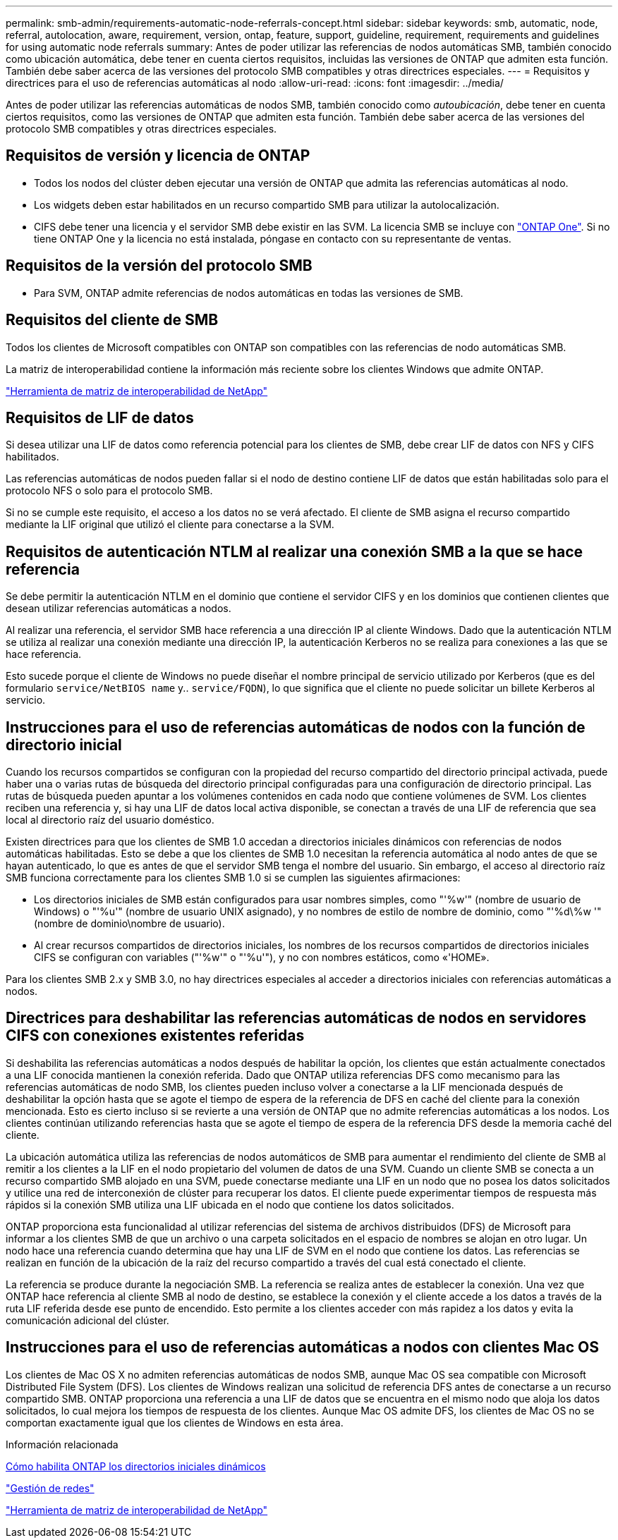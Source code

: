 ---
permalink: smb-admin/requirements-automatic-node-referrals-concept.html 
sidebar: sidebar 
keywords: smb, automatic, node, referral, autolocation, aware, requirement, version, ontap, feature, support, guideline, requirement, requirements and guidelines for using automatic node referrals 
summary: Antes de poder utilizar las referencias de nodos automáticas SMB, también conocido como ubicación automática, debe tener en cuenta ciertos requisitos, incluidas las versiones de ONTAP que admiten esta función. También debe saber acerca de las versiones del protocolo SMB compatibles y otras directrices especiales. 
---
= Requisitos y directrices para el uso de referencias automáticas al nodo
:allow-uri-read: 
:icons: font
:imagesdir: ../media/


[role="lead"]
Antes de poder utilizar las referencias automáticas de nodos SMB, también conocido como _autoubicación_, debe tener en cuenta ciertos requisitos, como las versiones de ONTAP que admiten esta función. También debe saber acerca de las versiones del protocolo SMB compatibles y otras directrices especiales.



== Requisitos de versión y licencia de ONTAP

* Todos los nodos del clúster deben ejecutar una versión de ONTAP que admita las referencias automáticas al nodo.
* Los widgets deben estar habilitados en un recurso compartido SMB para utilizar la autolocalización.
* CIFS debe tener una licencia y el servidor SMB debe existir en las SVM. La licencia SMB se incluye con link:https://docs.netapp.com/us-en/ontap/system-admin/manage-licenses-concept.html#licenses-included-with-ontap-one["ONTAP One"]. Si no tiene ONTAP One y la licencia no está instalada, póngase en contacto con su representante de ventas.




== Requisitos de la versión del protocolo SMB

* Para SVM, ONTAP admite referencias de nodos automáticas en todas las versiones de SMB.




== Requisitos del cliente de SMB

Todos los clientes de Microsoft compatibles con ONTAP son compatibles con las referencias de nodo automáticas SMB.

La matriz de interoperabilidad contiene la información más reciente sobre los clientes Windows que admite ONTAP.

link:http://mysupport.netapp.com/matrix["Herramienta de matriz de interoperabilidad de NetApp"^]



== Requisitos de LIF de datos

Si desea utilizar una LIF de datos como referencia potencial para los clientes de SMB, debe crear LIF de datos con NFS y CIFS habilitados.

Las referencias automáticas de nodos pueden fallar si el nodo de destino contiene LIF de datos que están habilitadas solo para el protocolo NFS o solo para el protocolo SMB.

Si no se cumple este requisito, el acceso a los datos no se verá afectado. El cliente de SMB asigna el recurso compartido mediante la LIF original que utilizó el cliente para conectarse a la SVM.



== Requisitos de autenticación NTLM al realizar una conexión SMB a la que se hace referencia

Se debe permitir la autenticación NTLM en el dominio que contiene el servidor CIFS y en los dominios que contienen clientes que desean utilizar referencias automáticas a nodos.

Al realizar una referencia, el servidor SMB hace referencia a una dirección IP al cliente Windows. Dado que la autenticación NTLM se utiliza al realizar una conexión mediante una dirección IP, la autenticación Kerberos no se realiza para conexiones a las que se hace referencia.

Esto sucede porque el cliente de Windows no puede diseñar el nombre principal de servicio utilizado por Kerberos (que es del formulario `service/NetBIOS name` y.. `service/FQDN`), lo que significa que el cliente no puede solicitar un billete Kerberos al servicio.



== Instrucciones para el uso de referencias automáticas de nodos con la función de directorio inicial

Cuando los recursos compartidos se configuran con la propiedad del recurso compartido del directorio principal activada, puede haber una o varias rutas de búsqueda del directorio principal configuradas para una configuración de directorio principal. Las rutas de búsqueda pueden apuntar a los volúmenes contenidos en cada nodo que contiene volúmenes de SVM. Los clientes reciben una referencia y, si hay una LIF de datos local activa disponible, se conectan a través de una LIF de referencia que sea local al directorio raíz del usuario doméstico.

Existen directrices para que los clientes de SMB 1.0 accedan a directorios iniciales dinámicos con referencias de nodos automáticas habilitadas. Esto se debe a que los clientes de SMB 1.0 necesitan la referencia automática al nodo antes de que se hayan autenticado, lo que es antes de que el servidor SMB tenga el nombre del usuario. Sin embargo, el acceso al directorio raíz SMB funciona correctamente para los clientes SMB 1.0 si se cumplen las siguientes afirmaciones:

* Los directorios iniciales de SMB están configurados para usar nombres simples, como "'%w'" (nombre de usuario de Windows) o "'%u'" (nombre de usuario UNIX asignado), y no nombres de estilo de nombre de dominio, como "'%d\%w '" (nombre de dominio\nombre de usuario).
* Al crear recursos compartidos de directorios iniciales, los nombres de los recursos compartidos de directorios iniciales CIFS se configuran con variables ("'%w'" o "'%u'"), y no con nombres estáticos, como «'HOME».


Para los clientes SMB 2.x y SMB 3.0, no hay directrices especiales al acceder a directorios iniciales con referencias automáticas a nodos.



== Directrices para deshabilitar las referencias automáticas de nodos en servidores CIFS con conexiones existentes referidas

Si deshabilita las referencias automáticas a nodos después de habilitar la opción, los clientes que están actualmente conectados a una LIF conocida mantienen la conexión referida. Dado que ONTAP utiliza referencias DFS como mecanismo para las referencias automáticas de nodo SMB, los clientes pueden incluso volver a conectarse a la LIF mencionada después de deshabilitar la opción hasta que se agote el tiempo de espera de la referencia de DFS en caché del cliente para la conexión mencionada. Esto es cierto incluso si se revierte a una versión de ONTAP que no admite referencias automáticas a los nodos. Los clientes continúan utilizando referencias hasta que se agote el tiempo de espera de la referencia DFS desde la memoria caché del cliente.

La ubicación automática utiliza las referencias de nodos automáticos de SMB para aumentar el rendimiento del cliente de SMB al remitir a los clientes a la LIF en el nodo propietario del volumen de datos de una SVM. Cuando un cliente SMB se conecta a un recurso compartido SMB alojado en una SVM, puede conectarse mediante una LIF en un nodo que no posea los datos solicitados y utilice una red de interconexión de clúster para recuperar los datos. El cliente puede experimentar tiempos de respuesta más rápidos si la conexión SMB utiliza una LIF ubicada en el nodo que contiene los datos solicitados.

ONTAP proporciona esta funcionalidad al utilizar referencias del sistema de archivos distribuidos (DFS) de Microsoft para informar a los clientes SMB de que un archivo o una carpeta solicitados en el espacio de nombres se alojan en otro lugar. Un nodo hace una referencia cuando determina que hay una LIF de SVM en el nodo que contiene los datos. Las referencias se realizan en función de la ubicación de la raíz del recurso compartido a través del cual está conectado el cliente.

La referencia se produce durante la negociación SMB. La referencia se realiza antes de establecer la conexión. Una vez que ONTAP hace referencia al cliente SMB al nodo de destino, se establece la conexión y el cliente accede a los datos a través de la ruta LIF referida desde ese punto de encendido. Esto permite a los clientes acceder con más rapidez a los datos y evita la comunicación adicional del clúster.



== Instrucciones para el uso de referencias automáticas a nodos con clientes Mac OS

Los clientes de Mac OS X no admiten referencias automáticas de nodos SMB, aunque Mac OS sea compatible con Microsoft Distributed File System (DFS). Los clientes de Windows realizan una solicitud de referencia DFS antes de conectarse a un recurso compartido SMB. ONTAP proporciona una referencia a una LIF de datos que se encuentra en el mismo nodo que aloja los datos solicitados, lo cual mejora los tiempos de respuesta de los clientes. Aunque Mac OS admite DFS, los clientes de Mac OS no se comportan exactamente igual que los clientes de Windows en esta área.

.Información relacionada
xref:dynamic-home-directories-concept.html[Cómo habilita ONTAP los directorios iniciales dinámicos]

link:../networking/networking_reference.html["Gestión de redes"]

https://mysupport.netapp.com/NOW/products/interoperability["Herramienta de matriz de interoperabilidad de NetApp"^]
